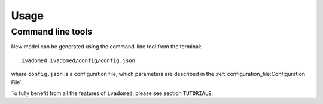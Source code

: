 Usage
=====

Command line tools
------------------

New model can be generated using the command-line tool from the
terminal:

::

    ivadomed ivadomed/config/config.json

where ``config.json`` is a configuration file, which parameters are
described in the :ref:`configuration_file:Configuration File`.

To fully benefit from all the features of ``ivadomed``, please see section 
``TUTORIALS``.

